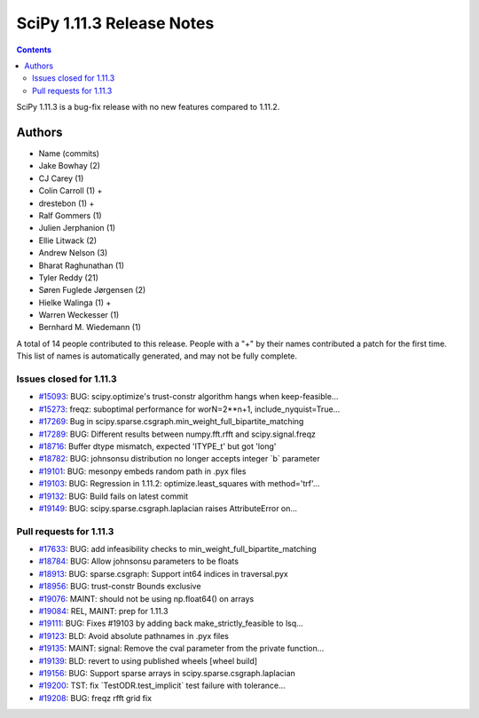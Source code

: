 ==========================
SciPy 1.11.3 Release Notes
==========================

.. contents::

SciPy 1.11.3 is a bug-fix release with no new features
compared to 1.11.2.



Authors
=======
* Name (commits)
* Jake Bowhay (2)
* CJ Carey (1)
* Colin Carroll (1) +
* drestebon (1) +
* Ralf Gommers (1)
* Julien Jerphanion (1)
* Ellie Litwack (2)
* Andrew Nelson (3)
* Bharat Raghunathan (1)
* Tyler Reddy (21)
* Søren Fuglede Jørgensen (2)
* Hielke Walinga (1) +
* Warren Weckesser (1)
* Bernhard M. Wiedemann (1)

A total of 14 people contributed to this release.
People with a "+" by their names contributed a patch for the first time.
This list of names is automatically generated, and may not be fully complete.


Issues closed for 1.11.3
------------------------

* `#15093 <https://github.com/scipy/scipy/issues/15093>`__: BUG: scipy.optimize's trust-constr algorithm hangs when keep-feasible...
* `#15273 <https://github.com/scipy/scipy/issues/15273>`__: freqz: suboptimal performance for worN=2\*\*n+1, include_nyquist=True...
* `#17269 <https://github.com/scipy/scipy/issues/17269>`__: Bug in scipy.sparse.csgraph.min_weight_full_bipartite_matching
* `#17289 <https://github.com/scipy/scipy/issues/17289>`__: BUG: Different results between numpy.fft.rfft and scipy.signal.freqz
* `#18716 <https://github.com/scipy/scipy/issues/18716>`__: Buffer dtype mismatch, expected 'ITYPE_t' but got 'long'
* `#18782 <https://github.com/scipy/scipy/issues/18782>`__: BUG: johnsonsu distribution no longer accepts integer \`b\` parameter
* `#19101 <https://github.com/scipy/scipy/issues/19101>`__: BUG: mesonpy embeds random path in .pyx files
* `#19103 <https://github.com/scipy/scipy/issues/19103>`__: BUG: Regression in 1.11.2: optimize.least_squares with method='trf'...
* `#19132 <https://github.com/scipy/scipy/issues/19132>`__: BUG: Build fails on latest commit
* `#19149 <https://github.com/scipy/scipy/issues/19149>`__: BUG: scipy.sparse.csgraph.laplacian raises AttributeError on...


Pull requests for 1.11.3
------------------------

* `#17633 <https://github.com/scipy/scipy/pull/17633>`__: BUG: add infeasibility checks to min_weight_full_bipartite_matching
* `#18784 <https://github.com/scipy/scipy/pull/18784>`__: BUG: Allow johnsonsu parameters to be floats
* `#18913 <https://github.com/scipy/scipy/pull/18913>`__: BUG: sparse.csgraph: Support int64 indices in traversal.pyx
* `#18956 <https://github.com/scipy/scipy/pull/18956>`__: BUG: trust-constr Bounds exclusive
* `#19076 <https://github.com/scipy/scipy/pull/19076>`__: MAINT: should not be using np.float64() on arrays
* `#19084 <https://github.com/scipy/scipy/pull/19084>`__: REL, MAINT: prep for 1.11.3
* `#19111 <https://github.com/scipy/scipy/pull/19111>`__: BUG: Fixes #19103 by adding back make_strictly_feasible to lsq...
* `#19123 <https://github.com/scipy/scipy/pull/19123>`__: BLD: Avoid absolute pathnames in .pyx files
* `#19135 <https://github.com/scipy/scipy/pull/19135>`__: MAINT: signal: Remove the cval parameter from the private function...
* `#19139 <https://github.com/scipy/scipy/pull/19139>`__: BLD: revert to using published wheels [wheel build]
* `#19156 <https://github.com/scipy/scipy/pull/19156>`__: BUG: Support sparse arrays in scipy.sparse.csgraph.laplacian
* `#19200 <https://github.com/scipy/scipy/pull/19200>`__: TST: fix \`TestODR.test_implicit\` test failure with tolerance...
* `#19208 <https://github.com/scipy/scipy/pull/19208>`__: BUG: freqz rfft grid fix
